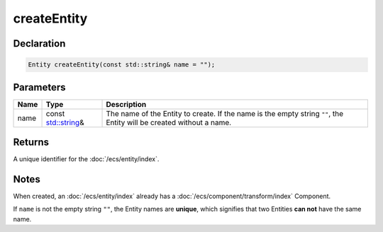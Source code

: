 createEntity
============

Declaration
-----------

.. code-block:: cpp

	Entity createEntity(const std::string& name = "");

Parameters
----------

.. list-table::
	:width: 100%
	:header-rows: 1
	:class: code-table

	* - Name
	  - Type
	  - Description
	* - name
	  - const `std::string <https://en.cppreference.com/w/cpp/string/basic_string>`_\&
	  - The name of the Entity to create. If the name is the empty string ``""``, the Entity will be created without a name.

Returns
-------

A unique identifier for the :doc:`/ecs/entity/index`.

Notes
-----

When created, an :doc:`/ecs/entity/index` already has a :doc:`/ecs/component/transform/index` Component.

If ``name`` is not the empty string ``""``, the Entity names are **unique**, which signifies that two Entities **can not** have the same name.
